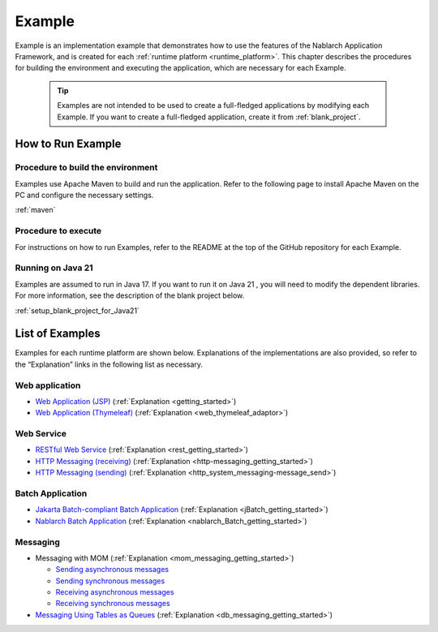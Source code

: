 .. _`example_application`:

=======
Example
=======

Example is an implementation example that demonstrates how to use the features of the Nablarch Application Framework, and is created for each :ref:`runtime platform <runtime_platform>`.
This chapter describes the procedures for building the environment and executing the application, which are necessary for each Example.


  .. tip::
    Examples are not intended to be used to create a full-fledged applications by modifying each Example.
    If you want to create a full-fledged application, create it from :ref:`blank_project`.
 
 
How to Run Example
==================

Procedure to build the environment
----------------------------------
Examples use Apache Maven to build and run the application. Refer to the following page to install Apache Maven on the PC and configure the necessary settings.

:ref:`maven`


Procedure to execute
--------------------

For instructions on how to run Examples, refer to the README at the top of the GitHub repository for each Example.

Running on Java 21
------------------
Examples are assumed to run in Java 17.
If you want to run it on Java 21 , you will need to modify the dependent libraries.
For more information, see the description of the blank project below.

:ref:`setup_blank_project_for_Java21`

List of Examples
================

Examples for each runtime platform are shown below. Explanations of the implementations are also provided, so refer to the “Explanation” links in the following list as necessary.

Web application
---------------

- `Web Application (JSP) <https://github.com/nablarch/nablarch-example-web>`_ (:ref:`Explanation <getting_started>`)
- `Web Application (Thymeleaf) <https://github.com/nablarch/nablarch-example-thymeleaf-web>`_ (:ref:`Explanation <web_thymeleaf_adaptor>`)


Web Service
-----------

- `RESTful Web Service <https://github.com/nablarch/nablarch-example-rest>`_ (:ref:`Explanation <rest_getting_started>`)
- `HTTP Messaging (receiving) <https://github.com/nablarch/nablarch-example-http-messaging>`_ (:ref:`Explanation <http-messaging_getting_started>`)
- `HTTP Messaging (sending) <https://github.com/nablarch/nablarch-example-http-messaging-send>`_ (:ref:`Explanation <http_system_messaging-message_send>`)


Batch Application
-----------------

- `Jakarta Batch-compliant Batch Application <https://github.com/nablarch/nablarch-example-batch-ee>`_ (:ref:`Explanation <jBatch_getting_started>`)
- `Nablarch Batch Application <https://github.com/nablarch/nablarch-example-batch>`_ (:ref:`Explanation <nablarch_Batch_getting_started>`)

  
Messaging
---------

.. _`example_application-mom_system_messaging`:

- Messaging with MOM (:ref:`Explanation <mom_messaging_getting_started>`)
  
  - `Sending asynchronous messages <https://github.com/nablarch/nablarch-example-mom-delayed-send>`_ 
  - `Sending synchronous messages <https://github.com/nablarch/nablarch-example-mom-sync-send-batch>`_
  - `Receiving asynchronous messages <https://github.com/nablarch/nablarch-example-mom-delayed-receive>`_
  - `Receiving synchronous messages <https://github.com/nablarch/nablarch-example-mom-sync-receive>`_

- `Messaging Using Tables as Queues <https://github.com/nablarch/nablarch-example-db-queue>`_ (:ref:`Explanation <db_messaging_getting_started>`)
